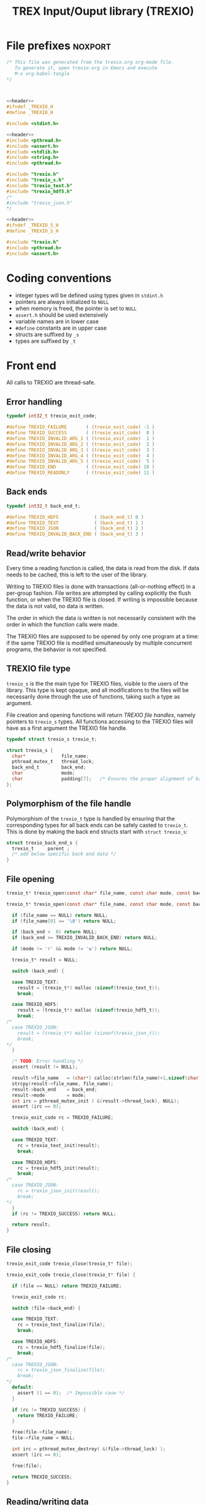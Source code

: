 #+Title: TREX Input/Ouput library (TREXIO)

* File prefixes                                                     :noxport:

  #+NAME:header
  #+begin_src c 
/* This file was generated from the trexio.org org-mode file.
   To generate it, open trexio.org in Emacs and execute
   M-x org-babel-tangle
*/



  #+end_src

  #+begin_src c :tangle trexio.h :noweb yes
<<header>>
#ifndef _TREXIO_H
#define _TREXIO_H

#include <stdint.h>

  #+end_src
  
  #+begin_src c :tangle trexio.c :noweb yes
<<header>>
#include <pthread.h>
#include <assert.h>
#include <stdlib.h>
#include <string.h>
#include <pthread.h>

#include "trexio.h"
#include "trexio_s.h"
#include "trexio_text.h"
#include "trexio_hdf5.h"
/*
#include "trexio_json.h"
,*/

  #+end_src
  
  #+begin_src c :tangle trexio_s.h :noweb yes
<<header>>
#ifndef _TREXIO_S_H
#define _TREXIO_S_H

#include "trexio.h"
#include <pthread.h>
#include <assert.h>
  #+end_src

* Coding conventions

  - integer types will be defined using types given in ~stdint.h~
  - pointers are always initialized to ~NULL~
  - when memory is freed, the pointer is set to ~NULL~
  - ~assert.h~ should be used extensively
  - variable names are in lower case
  - ~#define~ constants are in upper case
  - structs are suffixed by ~_s~
  - types are suffixed by ~_t~

* Front end

 All calls to TREXIO are thread-safe.

** Error handling
   #+begin_src c :tangle trexio.h
typedef int32_t trexio_exit_code;

#define TREXIO_FAILURE       ( (trexio_exit_code) -1 )
#define TREXIO_SUCCESS       ( (trexio_exit_code)  0 )
#define TREXIO_INVALID_ARG_1 ( (trexio_exit_code)  1 )
#define TREXIO_INVALID_ARG_2 ( (trexio_exit_code)  2 )
#define TREXIO_INVALID_ARG_3 ( (trexio_exit_code)  3 )
#define TREXIO_INVALID_ARG_4 ( (trexio_exit_code)  4 )
#define TREXIO_INVALID_ARG_5 ( (trexio_exit_code)  5 )
#define TREXIO_END           ( (trexio_exit_code) 10 )
#define TREXIO_READONLY      ( (trexio_exit_code) 11 )
   #+end_src
   
** Back ends

   #+begin_src c :tangle trexio.h
typedef int32_t back_end_t;

#define TREXIO_HDF5             ( (back_end_t) 0 )
#define TREXIO_TEXT             ( (back_end_t) 1 ) 
#define TREXIO_JSON             ( (back_end_t) 2 ) 
#define TREXIO_INVALID_BACK_END ( (back_end_t) 3 )
   #+end_src

** Read/write behavior
   
   Every time a reading function is called, the data is read from the
   disk. If data needs to be cached, this is left to the user of the
   library.
 
   Writing to TREXIO files is done with transactions (all-or-nothing
   effect) in a per-group fashion.  File writes are attempted by
   calling explicitly the flush function, or when the TREXIO file is
   closed. If writing is impossible because the data is not valid, no
   data is written.

   The order in which the data is written is not necessarily consistent
   with the order in which the function calls were made.

   The TREXIO files are supposed to be opened by only one program at a
   time: if the same TREXIO file is modified simultaneously by multiple
   concurrent programs, the behavior is not specified.
 
** TREXIO file type
   
   ~trexio_s~ is the the main type for TREXIO files, visible to the users
   of the library. This type is kept opaque, and all modifications to
   the files will be necessarily done through the use of functions,
   taking such a type as argument.
  
   File creation and opening functions will return /TREXIO file handles/,
   namely pointers to ~trexio_s~ types. All functions accessing to the
   TREXIO files will have as a first argument the TREXIO file handle.

   #+begin_src c :tangle trexio.h
typedef struct trexio_s trexio_t;
   #+end_src
   
   #+begin_src c :tangle trexio_s.h
struct trexio_s {
  char*             file_name;
  pthread_mutex_t   thread_lock;
  back_end_t        back_end;
  char              mode;
  char              padding[7];   /* Ensures the proper alignment of back-ends */
};
   #+end_src

** Polymorphism of the file handle
   
   Polymorphism of the ~trexio_t~ type is handled by ensuring that the
   corresponding types for all back ends can be safely casted to
   ~trexio_t~. This is done by making the back end structs start with
   ~struct trexio_s~:

   #+begin_src c 
struct trexio_back_end_s {
  trexio_t     parent ;
  /* add below specific back end data */
} 
   #+end_src
   
** File opening
   
   #+begin_src c :tangle trexio.h
trexio_t* trexio_open(const char* file_name, const char mode, const back_end_t back_end);
   #+end_src
   
   #+begin_src c :tangle trexio.c
trexio_t* trexio_open(const char* file_name, const char mode, const back_end_t back_end) {
  
  if (file_name == NULL) return NULL;
  if (file_name[0] == '\0') return NULL;
  
  if (back_end <  0) return NULL;
  if (back_end >= TREXIO_INVALID_BACK_END) return NULL;
  
  if (mode != 'r' && mode != 'w') return NULL;

  trexio_t* result = NULL;
  
  switch (back_end) {

  case TREXIO_TEXT:
    result = (trexio_t*) malloc (sizeof(trexio_text_t));
    break;

  case TREXIO_HDF5:
    result = (trexio_t*) malloc (sizeof(trexio_hdf5_t));
    break;
/*
  case TREXIO_JSON:
    result = (trexio_t*) malloc (sizeof(trexio_json_t));
    break;
,*/      
  }
  
  /* TODO: Error handling */
  assert (result != NULL);

  result->file_name   = (char*) calloc(strlen(file_name)+1,sizeof(char));
  strcpy(result->file_name, file_name);
  result->back_end    = back_end;
  result->mode        = mode;
  int irc = pthread_mutex_init ( &(result->thread_lock), NULL);
  assert (irc == 0);

  trexio_exit_code rc = TREXIO_FAILURE;
  
  switch (back_end) {

  case TREXIO_TEXT:
    rc = trexio_text_init(result);
    break;

  case TREXIO_HDF5:
    rc = trexio_hdf5_init(result);
    break;
/*
  case TREXIO_JSON:
    rc = trexio_json_init(result);
    break;
,*/      
  }
  if (rc != TREXIO_SUCCESS) return NULL;
  
  return result;
}
   #+end_src
   
** File closing
   
   #+begin_src c :tangle trexio.h
trexio_exit_code trexio_close(trexio_t* file);
   #+end_src

   #+begin_src c :tangle trexio.c
trexio_exit_code trexio_close(trexio_t* file) {

  if (file == NULL) return TREXIO_FAILURE;
  
  trexio_exit_code rc;
  
  switch (file->back_end) {

  case TREXIO_TEXT:
    rc = trexio_text_finalize(file);
    break;

  case TREXIO_HDF5:
    rc = trexio_hdf5_finalize(file);
    break;
/*
  case TREXIO_JSON:
    rc = trexio_json_finalize(file);
    break;
,*/      
  default:
    assert (1 == 0);  /* Impossible case */
  }

  if (rc != TREXIO_SUCCESS) {
    return TREXIO_FAILURE;
  }
  
  free(file->file_name);
  file->file_name = NULL;
  
  int irc = pthread_mutex_destroy( &(file->thread_lock) );
  assert (irc == 0);

  free(file);
  
  return TREXIO_SUCCESS;
}
   #+end_src
** Reading/writing data
*** nucleus
**** num
     #+begin_src c :tangle trexio.h
trexio_exit_code trexio_read_nucleus_num(trexio_t* file, int64_t* num);
trexio_exit_code trexio_write_nucleus_num(trexio_t* file, const int64_t num);
     #+end_src
   
     #+begin_src c :tangle trexio.c
trexio_exit_code trexio_read_nucleus_num(trexio_t* file, int64_t* num) {
  if (file == NULL) return TREXIO_INVALID_ARG_1;

  uint64_t u_num = 0;
  trexio_exit_code rc = TREXIO_FAILURE;

  switch (file->back_end) {

  case TREXIO_TEXT:
    rc = trexio_text_read_nucleus_num(file, &u_num);
    break;

  case TREXIO_HDF5:
    rc = trexio_hdf5_read_nucleus_num(file, &u_num);
    break;
/*
  case TREXIO_JSON:
    rc =trexio_json_read_nucleus_num(file, &u_num);
    break;
,*/      
  }

  if (rc != TREXIO_SUCCESS) return rc;
                              
  /**/ *num = (int64_t) u_num;
  return TREXIO_SUCCESS;
}

trexio_exit_code trexio_write_nucleus_num(trexio_t* file, const int64_t num) {
  if (file == NULL) return TREXIO_INVALID_ARG_1;
  if (num  <  0   ) return TREXIO_INVALID_ARG_2;

  trexio_exit_code rc = TREXIO_FAILURE;

  switch (file->back_end) {

  case TREXIO_TEXT:
    rc = trexio_text_write_nucleus_num(file, (uint64_t) num);
    break;

  case TREXIO_HDF5:
    rc = trexio_hdf5_write_nucleus_num(file, (uint64_t) num);
    break;
/*
  case TREXIO_JSON:
    rc = trexio_json_write_nucleus_num(file, (uint64_t) num);
    break;
,*/      
  }
  if (rc != TREXIO_SUCCESS) return rc;
                              
  return TREXIO_SUCCESS;
}
     #+end_src

**** coord
     #+begin_src c :tangle trexio.h
trexio_exit_code trexio_read_nucleus_coord(trexio_t* file, double* coord);
trexio_exit_code trexio_write_nucleus_coord(trexio_t* file, const double* coord);
     #+end_src
   
     #+begin_src c :tangle trexio.c
trexio_exit_code trexio_read_nucleus_coord(trexio_t* file, double* coord) {
  if (file  == NULL) return TREXIO_INVALID_ARG_1;
  if (coord == NULL) return TREXIO_INVALID_ARG_2;

  int64_t nucleus_num = -1;
  trexio_exit_code rc = trexio_read_nucleus_num(file, &nucleus_num);
  if (rc != TREXIO_SUCCESS) return rc;

  int64_t dim_coord = nucleus_num*3;
  if (dim_coord < 0) return TREXIO_FAILURE;

  switch (file->back_end) {

  case TREXIO_TEXT:
    return trexio_text_read_nucleus_coord(file, coord, (uint64_t) dim_coord);
    break;

  case TREXIO_HDF5:
    return trexio_hdf5_read_nucleus_coord(file, coord);
    break;
/*
  case TREXIO_JSON:
    return trexio_json_read_nucleus_coord(file, coord);
    break;
,*/
  default:
    return TREXIO_FAILURE;  /* Impossible case */
  }
}

trexio_exit_code trexio_write_nucleus_coord(trexio_t* file, const double* coord) {
  if (file  == NULL) return TREXIO_INVALID_ARG_1;
  if (coord == NULL) return TREXIO_INVALID_ARG_2;

  int64_t nucleus_num = -1;
  trexio_exit_code rc = trexio_read_nucleus_num(file, &nucleus_num);
  if (rc != TREXIO_SUCCESS) return rc;

  int64_t dim_coord = nucleus_num*3;
  if (dim_coord < 0) return TREXIO_FAILURE;

  switch (file->back_end) {

  case TREXIO_TEXT:
    return trexio_text_write_nucleus_coord(file, coord, (uint64_t) dim_coord);
    break;

  case TREXIO_HDF5:
    return trexio_hdf5_write_nucleus_coord(file, coord);
    break;
/*
  case TREXIO_JSON:
    return trexio_json_write_nucleus_coord(file, coord);
    break;
,*/
  default:
    return TREXIO_FAILURE;  /* Impossible case */
  }
}
     #+end_src

**** charge
     #+begin_src c :tangle trexio.h
trexio_exit_code trexio_read_nucleus_charge(trexio_t* file, double* charge);
trexio_exit_code trexio_write_nucleus_charge(trexio_t* file, const double* charge);
     #+end_src
   
     #+begin_src c :tangle trexio.c
trexio_exit_code trexio_read_nucleus_charge(trexio_t* file, double* charge) {
  if (file   == NULL) return TREXIO_INVALID_ARG_1;
  if (charge == NULL) return TREXIO_INVALID_ARG_2;

  int64_t nucleus_num = -1;
  trexio_exit_code rc = trexio_read_nucleus_num(file, &nucleus_num);
  if (rc != TREXIO_SUCCESS) return rc;

  int64_t dim_charge = nucleus_num;
  if (dim_charge < 0) return TREXIO_FAILURE;

  switch (file->back_end) {

  case TREXIO_TEXT:
    return trexio_text_read_nucleus_charge(file, charge, (uint64_t) dim_charge);
    break;
/*
  case TREXIO_HDF5:
    return trexio_hdf5_read_nucleus_charge(file, charge);
    break;

  case TREXIO_JSON:
    return trexio_json_read_nucleus_charge(file, charge);
    break;
,*/
  default:
    return TREXIO_FAILURE;  /* Impossible case */
  }
}

trexio_exit_code trexio_write_nucleus_charge(trexio_t* file, const double* charge) {
  if (file   == NULL) return TREXIO_INVALID_ARG_1;
  if (charge == NULL) return TREXIO_INVALID_ARG_2;

  int64_t nucleus_num = -1;
  trexio_exit_code rc = trexio_read_nucleus_num(file, &nucleus_num);
  if (rc != TREXIO_SUCCESS) return rc;

  int64_t dim_charge = nucleus_num;
  if (dim_charge < 0) return TREXIO_FAILURE;

  switch (file->back_end) {

  case TREXIO_TEXT:
    return trexio_text_write_nucleus_charge(file, charge, (uint64_t) dim_charge);
    break;
/*
  case TREXIO_HDF5:
    return trexio_hdf5_write_nucleus_charge(file, charge);
    break;

  case TREXIO_JSON:
    return trexio_json_write_nucleus_charge(file, charge);
    break;
,*/
  default:
    return TREXIO_FAILURE;  /* Impossible case */
  }
}
     #+end_src
   
*** rdm
**** one_e 
     #+begin_src c :tangle trexio.h
trexio_exit_code trexio_read_rdm_one_e(trexio_t* file, double* one_e);
trexio_exit_code trexio_write_rdm_one_e(trexio_t* file, const double* one_e);
     #+end_src
   
     #+begin_src c :tangle trexio.c
trexio_exit_code trexio_read_rdm_one_e(trexio_t* file, double* one_e) {
  if (file  == NULL) return TREXIO_INVALID_ARG_1;
  if (one_e == NULL) return TREXIO_INVALID_ARG_2;

  int64_t dim_one_e = -1;
  trexio_exit_code rc = trexio_read_nucleus_num(file, &dim_one_e); /* This dimension is wrong. Should be mo_num */
  if (rc != TREXIO_SUCCESS) return rc;
  if (dim_one_e < 0) return TREXIO_FAILURE;

  switch (file->back_end) {

  case TREXIO_TEXT:
    return trexio_text_read_rdm_one_e(file, one_e, (uint64_t) dim_one_e);
    break;
/*
  case TREXIO_HDF5:
    return trexio_hdf5_read_rdm_one_e(file, one_e);
    break;

  case TREXIO_JSON:
    return trexio_json_read_rdm_one_e(file, one_e);
    break;
,*/
  default:
    return TREXIO_FAILURE;  /* Impossible case */
  }
}

trexio_exit_code trexio_write_rdm_one_e(trexio_t* file, const double* one_e) {
  if (file  == NULL) return TREXIO_INVALID_ARG_1;
  if (one_e == NULL) return TREXIO_INVALID_ARG_2;

  int64_t nucleus_num = -1;
  trexio_exit_code rc = trexio_read_nucleus_num(file, &nucleus_num);
  if (rc != TREXIO_SUCCESS) return rc;

  int64_t dim_one_e = nucleus_num * nucleus_num; /* This dimension is wrong. Should be mo_num */
  if (dim_one_e < 0) return TREXIO_FAILURE;

  switch (file->back_end) {

  case TREXIO_TEXT:
    return trexio_text_write_rdm_one_e(file, one_e, (uint64_t) dim_one_e);
    break;
/*
  case TREXIO_HDF5:
    return trexio_hdf5_write_rdm_one_e(file, one_e);
    break;

  case TREXIO_JSON:
    return trexio_json_write_rdm_one_e(file, one_e);
    break;
,*/
  default:
    return TREXIO_FAILURE;  /* Impossible case */
  }
}
     #+end_src
   
**** two_e

     ~buffered_read~ functions return ~TREXIO_SUCCESS~ if the complete
     buffer was read or written. If the read data is smaller than the
     buffer because the end is reached, the function returns ~TREXIO_END~.

     #+begin_src c :tangle trexio.h
trexio_exit_code trexio_buffered_read_rdm_two_e(trexio_t* file, const int64_t offset, const int64_t size, int64_t* index, double* value);
trexio_exit_code trexio_buffered_write_rdm_two_e(trexio_t* file, const int64_t offset, const int64_t size, const int64_t* index, const double* value);
     #+end_src
   
     #+begin_src c :tangle trexio.c
trexio_exit_code trexio_buffered_read_rdm_two_e(trexio_t* file, const int64_t offset, const int64_t size, int64_t* index, double* value) {
  if (file   == NULL) return TREXIO_INVALID_ARG_1;
  if (offset <= 0   ) return TREXIO_INVALID_ARG_2;
  if (size   <= 0   ) return TREXIO_INVALID_ARG_3;
  if (index  == NULL) return TREXIO_INVALID_ARG_4;
  if (value  == NULL) return TREXIO_INVALID_ARG_5;

  switch (file->back_end) {

  case TREXIO_TEXT:
    return trexio_text_buffered_read_rdm_two_e(file, (uint64_t) offset, (uint64_t) size, index, value);
    break;
/*
  case TREXIO_HDF5:
    return trexio_hdf5_buffered_read_rdm_two_e(file, size);
    break;

  case TREXIO_JSON:
    return trexio_json_buffered_read_rdm_two_e(file, size);
    break;
,*/
  default:
    return TREXIO_FAILURE;  /* Impossible case */
  }
}

trexio_exit_code trexio_buffered_write_rdm_two_e(trexio_t* file, const int64_t offset, const int64_t size, const int64_t* index, const double* value) {
  if (file   == NULL) return TREXIO_INVALID_ARG_1;
  if (offset <= 0   ) return TREXIO_INVALID_ARG_2;
  if (size   <= 0   ) return TREXIO_INVALID_ARG_3;
  if (index  == NULL) return TREXIO_INVALID_ARG_4;
  if (value  == NULL) return TREXIO_INVALID_ARG_5;

  switch (file->back_end) {

  case TREXIO_TEXT:
    return trexio_text_buffered_write_rdm_two_e(file, (uint64_t) offset, (uint64_t) size, index, value);
    break;
/*
  case TREXIO_HDF5:
    return trexio_hdf5_buffered_write_rdm_two_e(file, size);
    break;

  case TREXIO_JSON:
    return trexio_json_buffered_write_rdm_two_e(file, size);
    break;
,*/
  default:
    return TREXIO_FAILURE;  /* Impossible case */
  }
}
     #+end_src
   
* Back ends
  
   TREXIO has multiple possible back ends:

   - HDF5: The most efficient back-end, by default
   - Text files: not to be used for production, but useful for debugging
   - JSON: for portability
     
* File suffixes                                                     :noxport:

  #+begin_src c :tangle trexio.h
#endif
  #+end_src
  
  #+begin_src c :tangle trexio_s.h
#endif
  #+end_src

* TODO Things to be done                                           :noexport:
  - [ ] Thread safety
  - [ ] Error handling with errno
  - [ ] HDF5 back-end
  - [ ] JSON back-end
  - [ ] File locking with flock
  - [ ] Caching of the struct saving last modification date in structs
